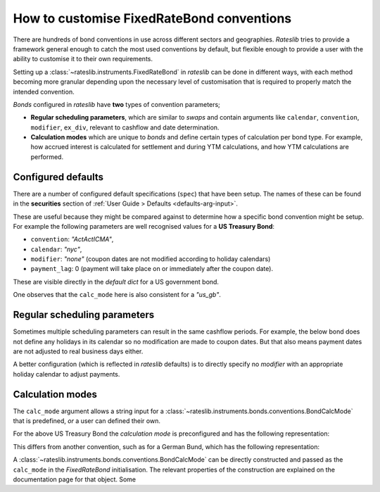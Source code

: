 .. _cook-bond_convs:

.. ipython:: python
   :suppress:

   from rateslib.curves import *
   from rateslib.instruments import *
   import matplotlib.pyplot as plt
   from datetime import datetime as dt
   import numpy as np
   from pandas import DataFrame, option_context

How to customise FixedRateBond conventions
******************************************************

There are hundreds of bond conventions in use across different sectors and geographies.
*Rateslib* tries to provide a framework general enough to catch the most used conventions
by default, but flexible enough to provide a user with the ability to customise it to their
own requirements.

Setting up a :class:`~rateslib.instruments.FixedRateBond` in *rateslib* can be
done in different ways, with each method becoming more granular depending upon the necessary
level of customisation that is required to properly match the intended convention.

*Bonds* configured in *rateslib* have **two** types of convention parameters;

- **Regular scheduling parameters**, which are similar to *swaps* and contain
  arguments like ``calendar``, ``convention``, ``modifier``, ``ex_div``, relevant to cashflow
  and date determination.
- **Calculation modes** which are unique to *bonds* and define certain types of calculation
  per bond type. For example, how accrued interest is calculated for settlement and during
  YTM calculations, and how YTM calculations are performed.

Configured defaults
--------------------

There are a number of configured default specifications (``spec``) that have been setup.
The names of these can be found in the **securities** section of
:ref:`User Guide > Defaults <defaults-arg-input>`.

These are useful because they might be compared against to determine how a specific bond
convention might be setup. For example the following parameters are well
recognised values for a **US Treasury Bond**:

- ``convention``: *"ActActICMA"*,
- ``calendar``: *"nyc"*,
- ``modifier``: *"none"* (coupon dates are not modified according to holiday calendars)
- ``payment_lag``: 0 (payment will take place on or immediately after the coupon date).

These are visible directly in the *default dict* for a US government bond.

.. ipython:: python

   from rateslib import defaults
   defaults.spec["us_gb"]

One observes that the ``calc_mode`` here is also consistent for a *"us_gb"*.

Regular scheduling parameters
-------------------------------

Sometimes multiple scheduling parameters can result in the same cashflow periods.
For example, the below bond does not define any holidays in its calendar so no modification are
made to coupon dates. But that also means payment dates are not adjusted to real
business days either.

.. ipython:: python

   bond = FixedRateBond(dt(2000, 2, 17), "2y", fixed_rate=4.0, frequency="S", calendar="all", convention="actacticma")
   bond.cashflows()

A better configuration (which is reflected in *rateslib* defaults) is to directly specify
no *modifier* with an appropriate holiday calendar to adjust payments.

.. ipython:: python

   bond = FixedRateBond(dt(2000, 2, 17), "2y", fixed_rate=4.0, frequency="S", calendar="nyc", modifier="none", convention="actacticma")
   bond.cashflows()


Calculation modes
-------------------

The ``calc_mode`` argument allows a string input for a
:class:`~rateslib.instruments.bonds.conventions.BondCalcMode` that is predefined, *or*
a user can defined their own.

For the above US Treasury Bond the *calculation mode* is preconfigured and has the
following representation:

.. ipython:: python

   from rateslib.instruments.bonds.conventions import US_GB
   US_GB.kwargs

This differs from another convention, such as for a German Bund, which has the following
representation:

.. ipython:: python

   from rateslib.instruments.bonds.conventions import DE_GB
   DE_GB.kwargs

A :class:`~rateslib.instruments.bonds.conventions.BondCalcMode` can be directly constructed
and passed as the ``calc_mode`` in the *FixedRateBond* initialisation.
The relevant properties of the construction are explained on the documentation page for that
object. Some